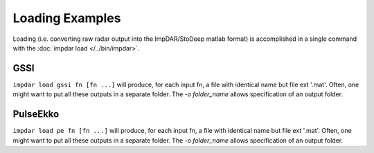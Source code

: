 Loading Examples
================

Loading (i.e. converting raw radar output into the ImpDAR/StoDeep matlab format) is accomplished in a single command with the :doc:`impdar load </../bin/impdar>`.

GSSI
----
``impdar load gssi fn [fn ...]`` will produce, for each input fn, a file with identical name but file ext '.mat'. Often, one might want to put all these outputs in a separate folder. The `-o folder_name` allows specification of an output folder.

PulseEkko
---------
``impdar load pe fn [fn ...]`` will produce, for each input fn, a file with identical name but file ext '.mat'. Often, one might want to put all these outputs in a separate folder. The `-o folder_name` allows specification of an output folder.
